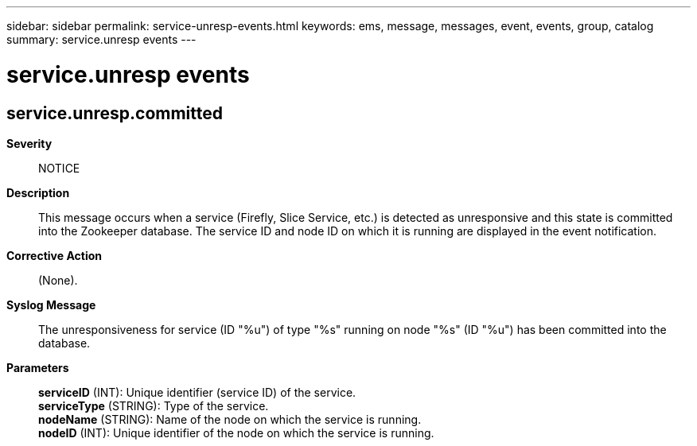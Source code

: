 ---
sidebar: sidebar
permalink: service-unresp-events.html
keywords: ems, message, messages, event, events, group, catalog
summary: service.unresp events
---

= service.unresp events
:toc: macro
:toclevels: 1
:hardbreaks:
:nofooter:
:icons: font
:linkattrs:
:imagesdir: ./media/

== service.unresp.committed
*Severity*::
NOTICE
*Description*::
This message occurs when a service (Firefly, Slice Service, etc.) is detected as unresponsive and this state is committed into the Zookeeper database. The service ID and node ID on which it is running are displayed in the event notification.
*Corrective Action*::
(None).
*Syslog Message*::
The unresponsiveness for service (ID "%u") of type "%s" running on node "%s" (ID "%u") has been committed into the database.
*Parameters*::
*serviceID* (INT): Unique identifier (service ID) of the service.
*serviceType* (STRING): Type of the service.
*nodeName* (STRING): Name of the node on which the service is running.
*nodeID* (INT): Unique identifier of the node on which the service is running.
